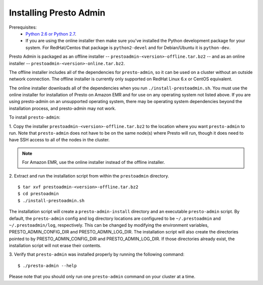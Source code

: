 .. highlight:: bash
.. _presto-admin-installation-label:

=======================
Installing Presto Admin
=======================

Prerequisites:
 - `Python 2.6 or Python 2.7 <https://www.python.org/downloads>`_.
 - If you are using the online installer then make sure you've installed the
   Python development package for your system. For RedHat/Centos that package is
   ``python2-devel`` and for Debian/Ubuntu it is ``python-dev``.

Presto Admin is packaged as an offline installer --
``prestoadmin-<version>-offline.tar.bz2`` -- and as an online
installer -- ``prestoadmin-<version>-online.tar.bz2``.

The offline installer includes all of the dependencies for
``presto-admin``, so it can be used on a cluster without an outside
network connection. The offline installer is currently only supported
on RedHat Linux 6.x or CentOS equivalent.

The online installer downloads all of the dependencies when you run
``./install-prestoadmin.sh``. You must use the online installer for
installation of Presto on Amazon EMR and for use on any operating
system not listed above. If you are using presto-admin on an
unsupported operating system, there may be operating system
dependencies beyond the installation process, and presto-admin may not
work.

To install ``presto-admin``:

1. Copy the installer ``prestoadmin-<version>-offline.tar.bz2`` to the
location where you want ``presto-admin`` to run.
Note that ``presto-admin`` does not have to be on the same node(s)
where Presto will run, though it does need to have SSH access to all
of the nodes in the cluster.

.. NOTE::
     For Amazon EMR, use the online installer instead of the offline installer.
   
2. Extract and run the installation script from within the ``prestoadmin`` directory.
::

 $ tar xvf prestoadmin-<version>-offline.tar.bz2
 $ cd prestoadmin
 $ ./install-prestoadmin.sh

The installation script will create a ``presto-admin-install`` directory and an
executable ``presto-admin`` script. By default, the ``presto-admin`` config and log
directory locations are configured to be ``~/.prestoadmin`` and ``~/.prestoadmin/log``,
respectively.  This can be changed by modifying the environment variables,
PRESTO_ADMIN_CONFIG_DIR and PRESTO_ADMIN_LOG_DIR. The installation script will also create
the directories pointed to by PRESTO_ADMIN_CONFIG_DIR and PRESTO_ADMIN_LOG_DIR. If those
directories already exist, the installation script will not erase their contents.

3. Verify that ``presto-admin`` was installed properly by running the following
command:
::

 $ ./presto-admin --help

Please note that you should only run one ``presto-admin`` command on your
cluster at a time.
